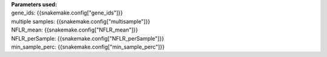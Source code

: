 | **Parameters used:**
| gene_ids: {{snakemake.config["gene_ids"]}}
| multiple samples: {{snakemake.config["multisample"]}}
| NFLR_mean: {{snakemake.config["NFLR_mean"]}}
| NFLR_perSample: {{snakemake.config["NFLR_perSample"]}}
| min_sample_perc: {{snakemake.config["min_sample_perc"]}}
